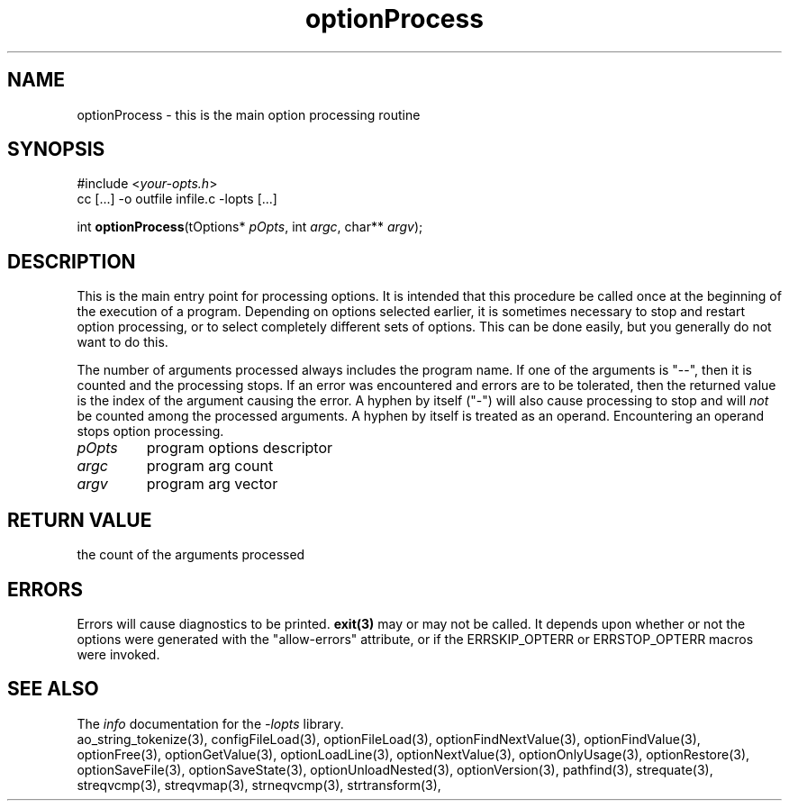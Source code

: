 .TH optionProcess 3 2010-05-08 "" "Programmer's Manual"
.\"  DO NOT EDIT THIS FILE   (optionProcess.3)
.\"  
.\"  It has been AutoGen-ed  May , 2010 at  by AutoGen 5.10.1
.\"  From the definitions    ./funcs.def
.\"  and the template file   agman3.tpl
.\"
.SH NAME
optionProcess - this is the main option processing routine
.sp 1
.SH SYNOPSIS

#include <\fIyour-opts.h\fP>
.br
cc [...] -o outfile infile.c -lopts [...]
.sp 1
int \fBoptionProcess\fP(tOptions* \fIpOpts\fP, int \fIargc\fP, char** \fIargv\fP);
.sp 1
.SH DESCRIPTION
This is the main entry point for processing options.  It is intended
that this procedure be called once at the beginning of the execution of
a program.  Depending on options selected earlier, it is sometimes
necessary to stop and restart option processing, or to select completely
different sets of options.  This can be done easily, but you generally
do not want to do this.

The number of arguments processed always includes the program name.
If one of the arguments is "--", then it is counted and the processing
stops.  If an error was encountered and errors are to be tolerated, then
the returned value is the index of the argument causing the error.
A hyphen by itself ("-") will also cause processing to stop and will
\fInot\fP be counted among the processed arguments.  A hyphen by itself
is treated as an operand.  Encountering an operand stops option
processing.
.TP
.IR pOpts
program options descriptor
.TP
.IR argc
program arg count
.TP
.IR argv
program arg vector
.sp 1
.SH RETURN VALUE
the count of the arguments processed
.sp 1
.SH ERRORS
Errors will cause diagnostics to be printed.  \fBexit(3)\fP may
or may not be called.  It depends upon whether or not the options
were generated with the "allow-errors" attribute, or if the
ERRSKIP_OPTERR or ERRSTOP_OPTERR macros were invoked.
.SH SEE ALSO
The \fIinfo\fP documentation for the \fI-lopts\fP library.
.br
ao_string_tokenize(3), configFileLoad(3), optionFileLoad(3), optionFindNextValue(3), optionFindValue(3), optionFree(3), optionGetValue(3), optionLoadLine(3), optionNextValue(3), optionOnlyUsage(3), optionRestore(3), optionSaveFile(3), optionSaveState(3), optionUnloadNested(3), optionVersion(3), pathfind(3), strequate(3), streqvcmp(3), streqvmap(3), strneqvcmp(3), strtransform(3),
